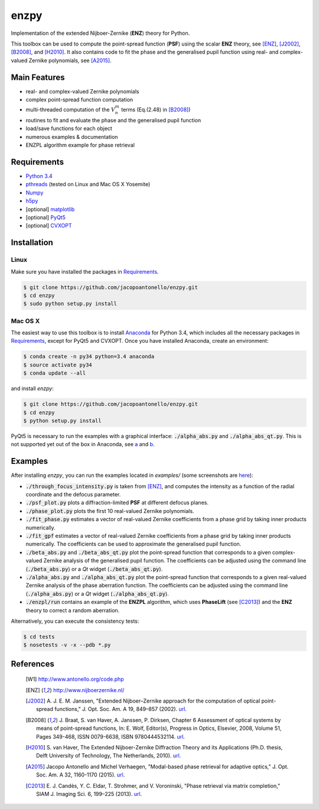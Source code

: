 enzpy
=====

Implementation of the extended Nijboer-Zernike (**ENZ**) theory for Python.

This toolbox can be used to compute the point-spread function (**PSF**) using
the scalar **ENZ** theory, see [ENZ]_, [J2002]_, [B2008]_, and [H2010]_. It
also contains code to fit the phase and the generalised pupil function using
real- and complex-valued Zernike polynomials, see [A2015]_.


Main Features
-------------

* real- and complex-valued Zernike polynomials
* complex point-spread function computation
* multi-threaded computation of the :math:`V_n^m` terms (Eq.(2.48) in
  [B2008]_)
* routines to fit and evaluate the phase and the generalised pupil function
* load/save functions for each object
* numerous examples & documentation
* ENZPL algorithm example for phase retrieval


Requirements
------------

* `Python 3.4 <https://www.python.org/download/releases/3.4.1/>`__
* `pthreads
  <http://pubs.opengroup.org/onlinepubs/9699919799/basedefs/pthread.h.html>`__
  (tested on Linux and Mac OS X Yosemite)
* `Numpy <http://www.numpy.org/>`__
* `h5py <http://www.h5py.org/>`__
* [optional] `matplotlib <http://matplotlib.org/>`__
* [optional] `PyQt5
  <http://www.riverbankcomputing.com/software/pyqt/download5>`__
* [optional] `CVXOPT
  <http://cvxopt.org>`__


Installation
------------

Linux
~~~~~
Make sure you have installed the packages in `Requirements`_.

.. code:: bash

    $ git clone https://github.com/jacopoantonello/enzpy.git
    $ cd enzpy
    $ sudo python setup.py install


Mac OS X
~~~~~~~~
The easiest way to use this toolbox is to install `Anaconda
<http://continuum.io/downloads>`__ for Python 3.4, which includes all the
necessary packages in `Requirements`_, except for PyQt5 and CVXOPT. Once you
have installed Anaconda, create an environment:

.. code:: bash

    $ conda create -n py34 python=3.4 anaconda
    $ source activate py34
    $ conda update --all

and install `enzpy`:

.. code:: bash

    $ git clone https://github.com/jacopoantonello/enzpy.git
    $ cd enzpy
    $ python setup.py install

PyQt5 is necessary to run the examples with a graphical interface:
:code:`./alpha_abs.py` and :code:`./alpha_abs_qt.py`. This is not supported yet
out of the box in Anaconda, see `a
<http://stackoverflow.com/questions/25468397>`__ and `b
<https://github.com/ContinuumIO/anaconda-issues/issues/138>`__.


Examples
--------

After installing `enzpy`, you can run the examples located in `examples/`
(some screenshots are `here <http://www.antonello.org/code.php>`__):

* :code:`./through_focus_intensity.py` is taken from [ENZ]_, and computes the
  intensity as a function of the radial coordinate and the defocus parameter.
* :code:`./psf_plot.py` plots a diffraction-limited **PSF** at different
  defocus planes.
* :code:`./phase_plot.py` plots the first 10 real-valued Zernike polynomials.
* :code:`./fit_phase.py` estimates a vector of real-valued Zernike coefficients
  from a phase grid by taking inner products numerically.
* :code:`./fit_gpf` estimates a vector of real-valued Zernike coefficients
  from a phase grid by taking inner products numerically. The coefficients can
  be used to approximate the generalised pupil function.
* :code:`./beta_abs.py` and :code:`./beta_abs_qt.py` plot the point-spread
  function that corresponds to a given complex-valued Zernike analysis of the
  generalised pupil function. The coefficients can be adjusted using the
  command line (:code:`./beta_abs.py`) or a `Qt` widget
  (:code:`./beta_abs_qt.py`).
* :code:`./alpha_abs.py` and :code:`./alpha_abs_qt.py` plot the point-spread
  function that corresponds to a given real-valued Zernike analysis of the
  phase aberration function. The coefficients can be adjusted using the command
  line (:code:`./alpha_abs.py`) or a `Qt` widget (:code:`./alpha_abs_qt.py`).
* :code:`./enzpl/run` contains an example of the **ENZPL** algorithm, which
  uses **PhaseLift** (see [C2013]_) and the **ENZ** theory to correct a
  random aberration.

Alternatively, you can execute the consistency tests:

.. code:: bash

    $ cd tests
    $ nosetests -v -x --pdb *.py


References
----------

 .. [W1] http://www.antonello.org/code.php
 .. [ENZ] http://www.nijboerzernike.nl/
 .. [J2002] A. J. E. M. Janssen, "Extended Nijboer–Zernike approach for the
    computation of optical point-spread functions," J. Opt. Soc. Am. A 19,
    849–857 (2002). `url <http://dx.doi.org/10.1364/JOSAA.19.000849>`__.
 .. [B2008] J. Braat, S. van Haver, A. Janssen, P. Dirksen, Chapter 6
    Assessment of optical systems by means of point-spread functions,
    In: E. Wolf, Editor(s), Progress in Optics, Elsevier, 2008, Volume 51,
    Pages 349-468, ISSN 0079-6638, ISBN 9780444532114. `url
    <http://dx.doi.org/10.1016/S0079-6638(07)51006-1>`__.
 .. [H2010] S. van Haver, The Extended Nijboer-Zernike Diffraction
    Theory and its Applications (Ph.D. thesis, Delft University of
    Technology, The Netherlands, 2010). `url
    <http://resolver.tudelft.nl/uuid:8d96ba75-24da-4e31-a750-1bc348155061>`__.
 .. [A2015] Jacopo Antonello and Michel Verhaegen, "Modal-based phase retrieval
    for adaptive optics," J. Opt. Soc. Am. A 32, 1160-1170 (2015). `url
    <http://dx.doi.org/10.1364/JOSAA.32.001160>`__.
 .. [C2013] E. J. Candès, Y. C. Eldar, T. Strohmer, and V. Voroninski, "Phase
    retrieval via matrix completion," SIAM J. Imaging Sci. 6, 199–225 (2013).
    `url <http://dx.doi.org/10.1137/110848074>`__.
